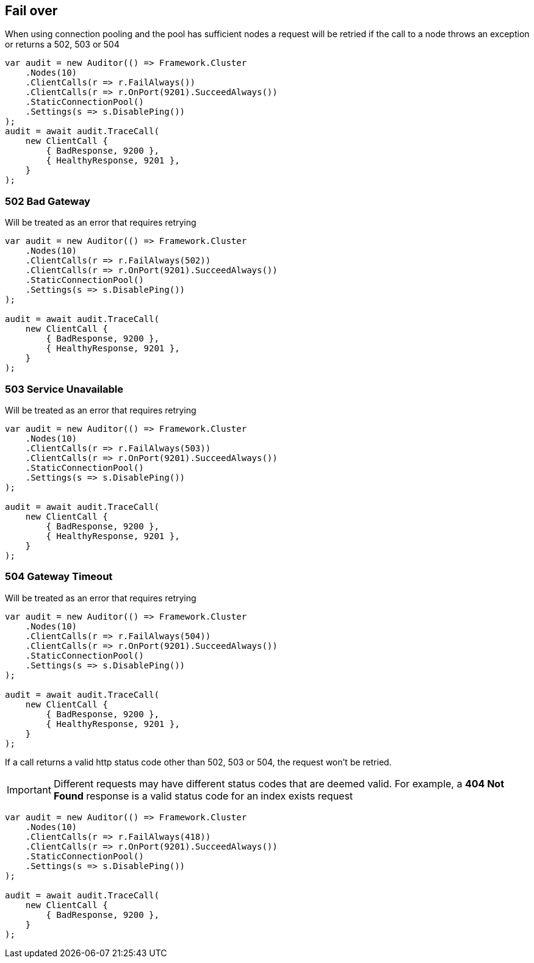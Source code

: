 :ref_current: https://www.elastic.co/guide/en/elasticsearch/reference/2.3

:github: https://github.com/elastic/elasticsearch-net

:nuget: https://www.nuget.org/packages

////
IMPORTANT NOTE
==============
This file has been generated from https://github.com/elastic/elasticsearch-net/tree/2.x/src/Tests/ClientConcepts/ConnectionPooling/Failover/FallingOver.doc.cs. 
If you wish to submit a PR for any spelling mistakes, typos or grammatical errors for this file,
please modify the original csharp file found at the link and submit the PR with that change. Thanks!
////

[[falling-over]]
== Fail over

When using connection pooling and the pool has sufficient nodes a request will be retried if
the call to a node throws an exception or returns a 502, 503 or 504

[source,csharp]
----
var audit = new Auditor(() => Framework.Cluster
    .Nodes(10)
    .ClientCalls(r => r.FailAlways())
    .ClientCalls(r => r.OnPort(9201).SucceedAlways())
    .StaticConnectionPool()
    .Settings(s => s.DisablePing())
);
audit = await audit.TraceCall(
    new ClientCall {
        { BadResponse, 9200 },
        { HealthyResponse, 9201 },
    }
);
----

[[bad-gateway]]
=== 502 Bad Gateway

Will be treated as an error that requires retrying

[source,csharp]
----
var audit = new Auditor(() => Framework.Cluster
    .Nodes(10)
    .ClientCalls(r => r.FailAlways(502))
    .ClientCalls(r => r.OnPort(9201).SucceedAlways())
    .StaticConnectionPool()
    .Settings(s => s.DisablePing())
);

audit = await audit.TraceCall(
    new ClientCall {
        { BadResponse, 9200 },
        { HealthyResponse, 9201 },
    }
);
----

[[service-unavailable]]
=== 503 Service Unavailable

Will be treated as an error that requires retrying

[source,csharp]
----
var audit = new Auditor(() => Framework.Cluster
    .Nodes(10)
    .ClientCalls(r => r.FailAlways(503))
    .ClientCalls(r => r.OnPort(9201).SucceedAlways())
    .StaticConnectionPool()
    .Settings(s => s.DisablePing())
);

audit = await audit.TraceCall(
    new ClientCall {
        { BadResponse, 9200 },
        { HealthyResponse, 9201 },
    }
);
----

[[gateway-timeout]]
=== 504 Gateway Timeout

Will be treated as an error that requires retrying

[source,csharp]
----
var audit = new Auditor(() => Framework.Cluster
    .Nodes(10)
    .ClientCalls(r => r.FailAlways(504))
    .ClientCalls(r => r.OnPort(9201).SucceedAlways())
    .StaticConnectionPool()
    .Settings(s => s.DisablePing())
);

audit = await audit.TraceCall(
    new ClientCall {
        { BadResponse, 9200 },
        { HealthyResponse, 9201 },
    }
);
----

If a call returns a valid http status code other than 502, 503 or 504, the request won't be retried.

IMPORTANT: Different requests may have different status codes that are deemed valid. For example,
a *404 Not Found* response is a valid status code for an index exists request

[source,csharp]
----
var audit = new Auditor(() => Framework.Cluster
    .Nodes(10)
    .ClientCalls(r => r.FailAlways(418))
    .ClientCalls(r => r.OnPort(9201).SucceedAlways())
    .StaticConnectionPool()
    .Settings(s => s.DisablePing())
);

audit = await audit.TraceCall(
    new ClientCall {
        { BadResponse, 9200 },
    }
);
----

